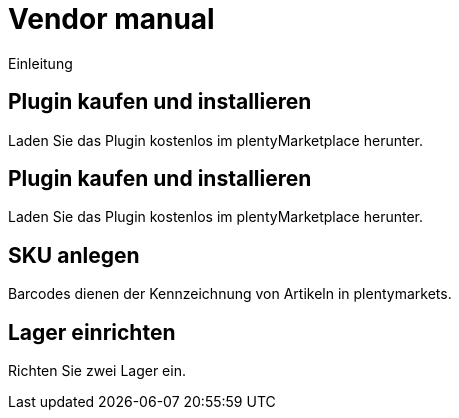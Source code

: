 = Vendor manual
:lang: de
:keywords:
:position: 1000

Einleitung

//Beta-Version: eBay Fulfillment in plentymarkets einrichten

== Plugin kaufen und installieren

Laden Sie das Plugin kostenlos im plentyMarketplace herunter.

== Plugin kaufen und installieren

Laden Sie das Plugin kostenlos im plentyMarketplace herunter.

== SKU anlegen

Barcodes dienen der Kennzeichnung von Artikeln in plentymarkets.

== Lager einrichten

Richten Sie zwei Lager ein.
